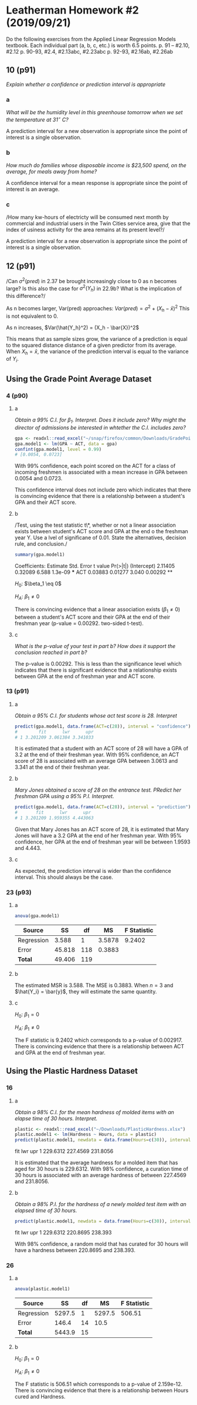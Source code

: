 #+LATEX_CLASS: article


* Leatherman Homework #2 (2019/09/21)
Do the following exercises from the Applied Linear Regression Models textbook. Each individual part (a, b, c, etc.) is worth 6.5 points.
    p. 91 -- #2.10, #2.12
        p. 90-93, #2.4, #2.13abc, #2.23abc
        p. 92-93, #2.16ab, #2.26ab
** 10 (p91)
/Explain whether a confidence or prediction interval is appropriate/
*** a
/What will be the humidity level in this greenhouse tomorrow when we set the
temperature at $31^\circ$ C?/

A prediction interval for a new observation is appropriate since the point of
interest is a single observation.
*** b
/How much do families whose disposable income is $23,500 spend, on the average,
for meals away from home?/

A confidence interval for a mean response is appropriate since the point of
interest is an average.
*** c
/How many kw-hours of electricty will be consumed next month by commercial and
industrial users in the Twin Cities service area, give that the index of usiness
activity for the area remains at its present level?/

A prediction interval for a new observation is appropriate since the point of
interest is a single observation.
** 12 (p91)
/Can $\sigma^2(pred)$ in 2.37 be brought increasingly close to 0 as n becomes
large? Is this also the case for $\sigma^2(Y_h)$ in 22.9b? What is the
implication of this difference?/

As n becomes larger, Var(pred) approaches: $Var(pred) = \sigma^2 + (X_h -
\bar{x})^2$
This is not equivalent to 0.

As n increases, $Var(\hat{Y_h}^2) = (X_h - \bar{X})^2$

This means that as sample sizes grow, the variance of a prediction is equal to
the squared distance distance of a given predictor from its average. When $X_h =
\bar{x}$, the variance of the prediction interval is equal to the variance of
$Y_i$.


** Using the Grade Point Average Dataset
*** 4 (p90)
**** a
/Obtain a 99% C.I. for $\beta_1$. Interpret. Does it include zero? Why might the
director of admissions be interested in whtether the C.I. includes zero?/

#+BEGIN_SRC R
gpa <- readxl::read_excel("~/snap/firefox/common/Downloads/GradePointAverage.xlsx")
gpa.model1 <- lm(GPA ~ ACT, data = gpa)
confint(gpa.model1, level = 0.99)
# [0.0054, 0.0723]
#+END_SRC

With 99% confidence, each point scored on the ACT for a class of incoming
freshmen is associated with a mean increase in GPA between 0.0054 and 0.0723.

This confidence interval does not include zero which indicates that there is
convincing evidence that there is a relationship between a student's GPA and
their ACT score.
**** b
/Test, using the test statistic t\*, whether or not a linear association exists
between student's ACT score and GPA at the end o the freshman year Y. Use a lvel
of significane of 0.01. State the alternatives, decision rule, and conclusion./
#+BEGIN_SRC R
summary(gpa.model1)
#+END_SRC

Coefficients:
            Estimate Std. Error t value Pr(>|t|)
(Intercept)  2.11405    0.32089   6.588  1.3e-09 ***
ACT          0.03883    0.01277   3.040  0.00292 **

$H_0$: $\beta_1 \eq 0$

$H_A$: $\beta_1 \neq 0$

There is convincing evidence that a linear association exists ($\beta_1 \neq 0$) between a
student's ACT score and their GPA at the end of their freshman year (p-value =
0.00292. two-sided t-test).
**** c
/What is the p-value of your test in part b? How does it support the conclusion
reached in part b?/

The p-value is 0.00292. This is less than the significance level which indicates
that there is significant evidence that a relationship exists between GPA at the
end of freshman year and ACT score.
*** 13 (p91)
**** a
/Obtain a 95% C.I. for students whose act test score is 28. Interpret/

#+BEGIN_SRC R
predict(gpa.model1, data.frame(ACT=c(28)), interval = "confidence")
#        fit      lwr      upr
# 1 3.201209 3.061384 3.341033
#+END_SRC

It is estimated that a student with an ACT score of 28 will have a GPA of 3.2 at
the end of their freshman year. With 95% confidence, an ACT score of 28 is
associated with an average GPA between 3.0613 and 3.341 at the end of their freshman year.
**** b
/Mary Jones obtained a score of 28 on the entrance test. PRedict her freshman
GPA using a 95% P.I. Interpret./

#+BEGIN_SRC R
predict(gpa.model1, data.frame(ACT=c(28)), interval = "prediction")
#       fit      lwr      upr
# 1 3.201209 1.959355 4.443063
#+END_SRC

Given that Mary Jones has an ACT score of 28, it is estimated that Mary Jones
will have a 3.2 GPA at the end of her freshman year. With 95% confidence, her GPA
at the end of freshman year will be between 1.9593 and 4.443.
**** c
As expected, the prediction interval is wider than the confidence interval. This
should always be the case.
*** 23 (p93)
**** a

#+BEGIN_SRC R
anova(gpa.model1)
#+END_SRC
| Source     |     SS |  df |     MS | F Statistic |
|------------+--------+-----+--------+-------------|
| Regression |  3.588 |   1 | 3.5878 |      9.2402 |
| Error      | 45.818 | 118 | 0.3883 |             |
| *Total*    | 49.406 | 119 |        |             |

**** b
The estimated MSR is 3.588. The MSE is 0.3883. When $n = 3$ and $\hat{Y_i} =
\bar{y}$, they will estimate the same quantity.
**** c

$H_0$: $\beta_1 = 0$

$H_A$: $\beta_1 \neq 0$

The F statistic is 9.2402 which corresponds to a p-value of 0.002917. There is
convincing evidence that there is a relationship between ACT and GPA at the end
of freshman year.

** Using the Plastic Hardness Dataset
*** 16
**** a
/Obtain a 98% C.I. for the mean hardness of molded items with an elapse time of
30 hours. Interpret./

#+BEGIN_SRC R
plastic <- readxl::read_excel("~/Downloads/PlasticHardness.xlsx")
plastic.model1 <- lm(Hardness ~ Hours, data = plastic)
predict(plastic.model1, newdata = data.frame(Hours=c(30)), interval = "confidence", level = .98)
#+END_SRC
       fit      lwr      upr
1 229.6312 227.4569 231.8056

It is estimated that the average hardness for a molded item that has aged for 30
hours is 229.6312. With 98% confidence, a curation time of 30 hours is
associated with an average hardness of between 227.4569 and 231.8056.
**** b
/Obtain a 98% P.I. for the hardness of a newly molded test item with an elapsed
time of 30 hours./

#+BEGIN_SRC R
predict(plastic.model1, newdata = data.frame(Hours=c(30)), interval = "prediction", level = .98)
#+END_SRC
       fit      lwr     upr
1 229.6312 220.8695 238.393

With 98% confidence, a random mold that has curated for 30 hours will have
a hardness between 220.8695 and 238.393.
*** 26
**** a
#+BEGIN_SRC R
anova(plastic.model1)
#+END_SRC
| Source     |     SS | df |     MS | F Statistic |
|------------+--------+----+--------+-------------|
| Regression | 5297.5 |  1 | 5297.5 |      506.51 |
| Error      |  146.4 | 14 |   10.5 |             |
| *Total*    | 5443.9 | 15 |        |             |
**** b

$H_0$: $\beta_1 = 0$

$H_A$: $\beta_1 \neq 0$

The F statistic is 506.51 which corresponds to a p-value of 2.159e-12. There is
convincing evidence that there is a relationship between Hours cured and Hardness.
